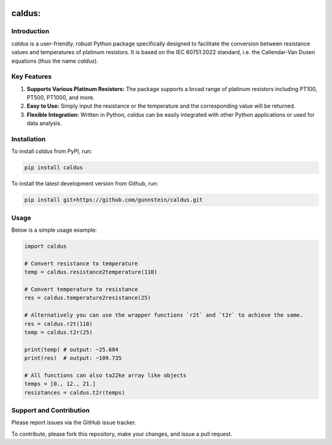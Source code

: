 .. image:: https://img.shields.io/badge/code%20style-black-000000.svg
    :target: https://github.com/psf/black

caldus:
=======


Introduction
------------

`caldus` is a user-friendly, robust Python package specifically designed to facilitate the
conversion between resistance values and temperatures of platinum resistors. It is based on the IEC 60751:2022 standard, i.e. the
Callendar-Van Dusen equations (thus the name `caldus`).


Key Features
------------

1. **Supports Various Platinum Resistors:** The package supports a broad range of platinum resistors including PT100, PT500, PT1000, and more.

2. **Easy to Use:** Simply input the resistance or the temperature and the corresponding value will be returned.

3. **Flexible Integration:** Written in Python, `caldus` can be easily integrated with other Python applications or used for data analysis.


Installation
------------

To install `caldus` from PyPI, run:

.. code-block:: bash

    pip install caldus

To install the latest development version from Github, run:

.. code-block:: bash

    pip install git+https://github.com/gunnstein/caldus.git


Usage
-----

Below is a simple usage example:

.. code-block:: python

    import caldus

    # Convert resistance to temperature
    temp = caldus.resistance2temperature(110)

    # Convert temperature to resistance
    res = caldus.temperature2resistance(25)

    # Alternatively you can use the wrapper functions `r2t` and `t2r` to achieve the same.
    res = caldus.r2t(110)
    temp = caldus.t2r(25)

    print(temp) # output: ~25.684
    print(res)  # output: ~109.735

    # All functions can also ta22ke array like objects
    temps = [0., 12., 21.]
    resistances = caldus.t2r(temps)


Support and Contribution
------------------------

Please report issues via the GitHub issue tracker.

To contribute, please fork this repository, make your changes, and issue a pull request.
